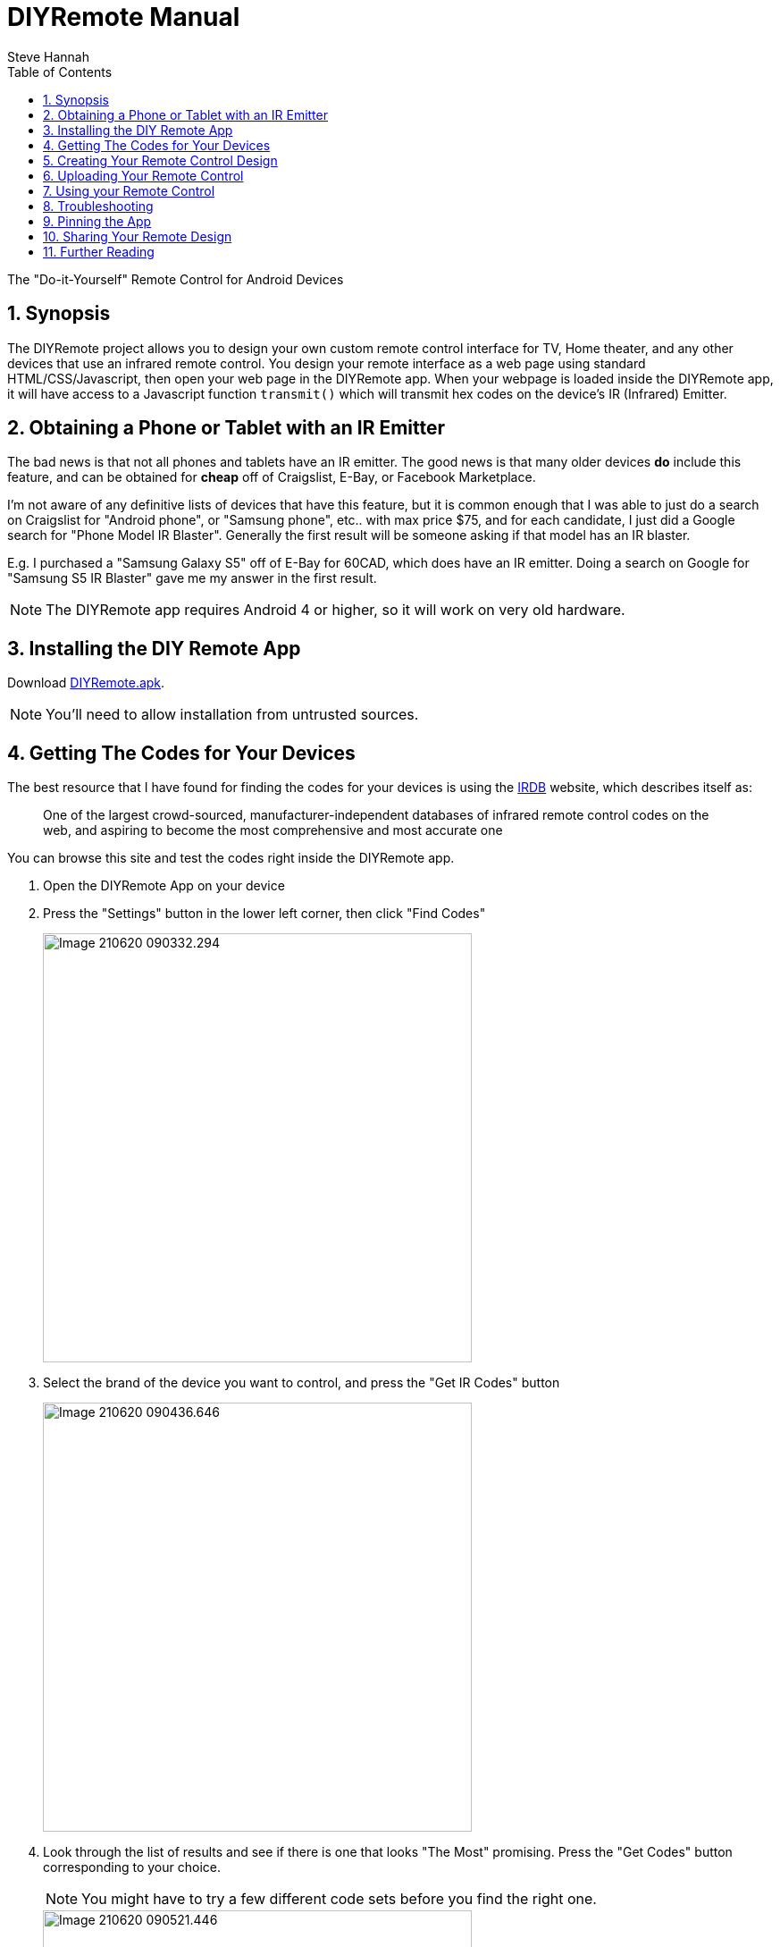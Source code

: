 = DIYRemote Manual
Steve Hannah
:doctype: book
:encoding: utf-8
:lang: en
:toc: left
:numbered:

The "Do-it-Yourself" Remote Control for Android Devices

== Synopsis

The DIYRemote project allows you to design your own custom remote control interface for TV, Home theater, and any other devices that use an infrared remote control. You design your remote interface as a web page using standard HTML/CSS/Javascript, then open your web page in the DIYRemote app.  When your webpage is loaded inside the DIYRemote app, it will have access to a Javascript function `transmit()` which will transmit hex codes on the device's IR (Infrared) Emitter.


[#obtaining-device]
== Obtaining a Phone or Tablet with an IR Emitter

The bad news is that not all phones and tablets have an IR emitter.  The good news is that many older devices *do* include this feature, and can be obtained for *cheap* off of Craigslist, E-Bay, or Facebook Marketplace.

I'm not aware of any definitive lists of devices that have this feature, but it is common enough that I was able to just do a search on Craigslist for "Android phone", or "Samsung phone", etc.. with max price $75, and for each candidate, I just did a Google search for "Phone Model IR Blaster".  Generally the first result will be someone asking if that model has an IR blaster.  

E.g. I purchased a "Samsung Galaxy S5" off of E-Bay for 60CAD, which does have an IR emitter.  Doing a search on Google for "Samsung S5 IR Blaster" gave me my answer in the first result.

NOTE: The DIYRemote app requires Android 4 or higher, so it will work on very old hardware.

[#installing-diy-remote]
== Installing the DIY Remote App

Download https://github.com/DIYRemote/bin/DIYRemote.apk[DIYRemote.apk].

NOTE: You'll need to allow installation from untrusted sources.

[#getting-codes]
== Getting The Codes for Your Devices

The best resource that I have found for finding the codes for your devices is using the http://irdb.tk/[IRDB] website, which describes itself as:

> One of the largest crowd-sourced, manufacturer-independent databases of infrared remote control codes on the web, and aspiring to become the most comprehensive and most accurate one

You can browse this site and test the codes right inside the DIYRemote app.

. Open the DIYRemote App on your device
. Press the "Settings" button in the lower left corner, then click "Find Codes"
+
image::images/Image-210620-090332.294.png[width=480]
. Select the brand of the device you want to control, and press the "Get IR Codes" button
+
image::images/Image-210620-090436.646.png[width=480]
. Look through the list of results and see if there is one that looks "The Most" promising.  Press the "Get Codes" button corresponding to your choice.
+
NOTE: You might have to try a few different code sets before you find the right one.
+
image::images/Image-210620-090521.446.png[width=480]
. You'll see 5 tabs: "Protocol Information", "Pronto Hex", "UEI Hex", "Raw", and "Widget".  The most useful tabs here are "Pronto Hex" (which shows you the HEX codes to use for your `transmit()` call), and "Widget", which allows you to test the codes directly inside the DIYRemote app.
+
image::images/Image-210620-090552.356.png[width=480]
. Click on the "Widget" tab, then test out buttons until you find one that your device responds to.  If you find a button that works, make note of its name, then go to the "Pronto Hex" tab to get its Hex code.  If you don't find any buttons that work, then go back to the list of devices, and proceed down the list until you find one that works.
+
image::images/Image-210620-090648.696.png[width=480]

[#creating-html-page]
== Creating Your Remote Control Design

Creating your remote control design is as simple as building a web page.  There are no special requirements this web page, except, that you will need to trigger the `transmit()` function to trigger an IR code.  Here is a bare-bones remote control that just turns on and off a Sony Television.

.A basic remote control designed in HTML that powers on and off a Sony Television.
[source,html]
----
<!doctype html>
<html>
<body>
<h1>My First DIY Remote</h1>
<p>This works for my Sony Television!!</p>
<button onclick="transmit('0000 0068 0000 000D 0060 0018 0018 0018 0030 0018 0030 0018 0030 0018 0018 0018 0030 0018 0018 0018 0030 0018 0018 0018 0018 0018 0018 0018 0018 03F0')">
   Power On
</button>
<button onclick="transmit('0000 0068 0000 000D 0060 0018 0030 0018 0018 0018 0030 0018 0018 0018 0030 0018 0018 0018 0018 0018 0030 0018 0018 0018 0018 0018 0018 0018 0018 0408')">
   Power Off
</button>
</body>
</html>
</body>
</html>
----

NOTE: We call the `transmit()` function with the HEX codes we obtained from the <<getting-codes,Getting Codes Step>>.

After uploading this to your web server, you can open the DIYRemote app, press the "Settings" button in the lower left, and enter the URL to the webpage.  Then press Go.  Then you should be able to use your remote control.


== Uploading Your Remote Control

Since your remote control is just a regular webpage, you can host it anywhere you like.  If you already have a web server, you can post your remote control there.  If you don't have hosting, there are plenty of free hosting options available, including GitHub pages, JSFiddle, or Github Gist.

== Using your Remote Control

Once you have uploaded your remote control to your web server, open the DIYRemote app, press the "Settings" button in the lower-left corner of the screen, and enter the URL to your remote control page in the field, and press "Go".  This should display your custom remote control.  If you've correctly designed your page, and triggered the `transmit()` function with the correct codes, you should be able to control your devices using  your remote.

The DIYRemote app will always remember the last address that you loaded, and it will use this as the default remote control whenever the app is opened.

== Troubleshooting

If your remote control doesn't seem to work, then you should check the following likely suspects:

. If, when you call `transmit()` the app shows you a message saying that your device doesn't have an IR emitter, that means that your phone or tablet is not equipped with an IR emitter.  DIYRemote only works on Android devices that include such an emitter.  See <<obtaining-device>> for more information.
. If nothing happens when you click your remote buttons, you may have a Javascript error in the page that is preventing the page from initializing correctly.  The best way to debug this is to open your remote's webpage in Chrome or Firefox and open the Javascript console to look for errors.

== Pinning the App

If you intend to only use your device as a remote control, you can use the "App Pinning" feature of Android to convert it into a single-purpose device that runs your remote control all the time.  This saves the hassle of having to find and open your remote control whenever you go to use it. 

For instructions on pinning app screens, see https://support.google.com/android/answer/9455138?hl=en[this Google article on the topic].

== Sharing Your Remote Design

If you would like to share your remote control with the community so that other users who have the same devices can use your remote, please fork the DIYRemote Githu repository and add your remote control to the https://github.com/shannah/DIYRemote/tree/master/docs/remotes[docs/remotes] directory.  See the https://github.com/shannah/DIYRemote/tree/master/docs/remotes/AVR3600[AVR 3600 remote] as an example.  Additionally, you should add an entry to the https://github.com/shannah/DIYRemote/tree/master/docs/remotes.xml[remotes.xml] file.

Once you have added your remote, please send a pull request and I'll merge it into the master.

== Further Reading

. https://github.com/shannah/DIYRemote[DIYRemote Github Repository]




